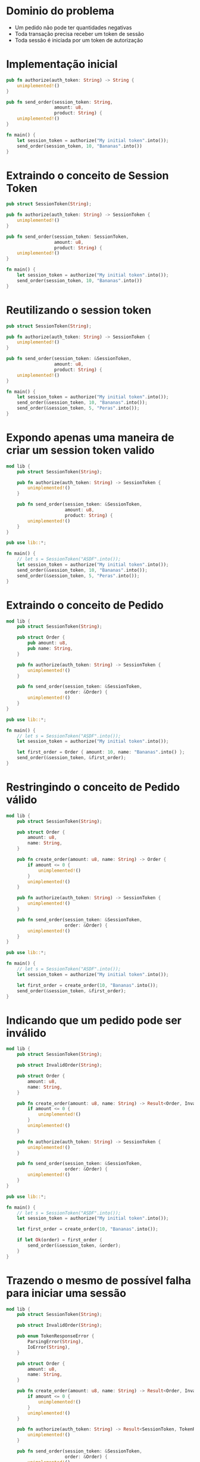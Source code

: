 * Dominio do problema

- Um pedido não pode ter quantidades negativas
- Toda transação precisa receber um token de sessão
- Toda sessão é iniciada por um token de autorização

* Implementação inicial

#+BEGIN_SRC rust
  pub fn authorize(auth_token: String) -> String {
      unimplemented!()
  }

  pub fn send_order(session_token: String,
                    amount: u8,
                    product: String) {
      unimplemented!()
  }

  fn main() {
      let session_token = authorize("My initial token".into());
      send_order(session_token, 10, "Bananas".into())
  }
#+END_SRC

* Extraindo o conceito de Session Token

#+BEGIN_SRC rust
pub struct SessionToken(String);

pub fn authorize(auth_token: String) -> SessionToken {
    unimplemented!()
}

pub fn send_order(session_token: SessionToken,
                  amount: u8,
                  product: String) {
    unimplemented!()
}

fn main() {
    let session_token = authorize("My initial token".into());
    send_order(session_token, 10, "Bananas".into())
}
#+END_SRC

* Reutilizando o session token

#+BEGIN_SRC rust
pub struct SessionToken(String);

pub fn authorize(auth_token: String) -> SessionToken {
    unimplemented!()
}

pub fn send_order(session_token: &SessionToken,
                  amount: u8,
                  product: String) {
    unimplemented!()
}

fn main() {
    let session_token = authorize("My initial token".into());
    send_order(&session_token, 10, "Bananas".into());
    send_order(&session_token, 5, "Peras".into());
}
#+END_SRC

* Expondo apenas uma maneira de criar um session token valido

#+BEGIN_SRC rust
mod lib {
    pub struct SessionToken(String);

    pub fn authorize(auth_token: String) -> SessionToken {
        unimplemented!()
    }

    pub fn send_order(session_token: &SessionToken,
                      amount: u8,
                      product: String) {
        unimplemented!()
    }
}

pub use lib::*;

fn main() {
    // let s = SessionToken("ASDF".into());
    let session_token = authorize("My initial token".into());
    send_order(&session_token, 10, "Bananas".into());
    send_order(&session_token, 5, "Peras".into());
}
#+END_SRC

* Extraindo o conceito de Pedido

#+BEGIN_SRC rust
mod lib {
    pub struct SessionToken(String);

    pub struct Order {
        pub amount: u8,
        pub name: String,
    }

    pub fn authorize(auth_token: String) -> SessionToken {
        unimplemented!()
    }

    pub fn send_order(session_token: &SessionToken,
                      order: &Order) {
        unimplemented!()
    }
}

pub use lib::*;

fn main() {
    // let s = SessionToken("ASDF".into());
    let session_token = authorize("My initial token".into());

    let first_order = Order { amount: 10, name: "Bananas".into() };
    send_order(&session_token, &first_order);
}
#+END_SRC

* Restringindo o conceito de Pedido válido

#+BEGIN_SRC rust
mod lib {
    pub struct SessionToken(String);

    pub struct Order {
        amount: u8,
        name: String,
    }

    pub fn create_order(amount: u8, name: String) -> Order {
        if amount <= 0 {
            unimplemented!()
        }
        unimplemented!()
    }

    pub fn authorize(auth_token: String) -> SessionToken {
        unimplemented!()
    }

    pub fn send_order(session_token: &SessionToken,
                      order: &Order) {
        unimplemented!()
    }
}

pub use lib::*;

fn main() {
    // let s = SessionToken("ASDF".into());
    let session_token = authorize("My initial token".into());

    let first_order = create_order(10, "Bananas".into());
    send_order(&session_token, &first_order);
}
#+END_SRC

* Indicando que um pedido pode ser inválido

#+BEGIN_SRC rust
mod lib {
    pub struct SessionToken(String);

    pub struct InvalidOrder(String);

    pub struct Order {
        amount: u8,
        name: String,
    }

    pub fn create_order(amount: u8, name: String) -> Result<Order, InvalidOrder> {
        if amount <= 0 {
            unimplemented!()
        }
        unimplemented!()
    }

    pub fn authorize(auth_token: String) -> SessionToken {
        unimplemented!()
    }

    pub fn send_order(session_token: &SessionToken,
                      order: &Order) {
        unimplemented!()
    }
}

pub use lib::*;

fn main() {
    // let s = SessionToken("ASDF".into());
    let session_token = authorize("My initial token".into());

    let first_order = create_order(10, "Bananas".into());

    if let Ok(order) = first_order {
        send_order(&session_token, &order);
    }
}
#+END_SRC

* Trazendo o mesmo de possível falha para iniciar uma sessão

#+BEGIN_SRC rust
mod lib {
    pub struct SessionToken(String);

    pub struct InvalidOrder(String);

    pub enum TokenResponseError {
        ParsingError(String),
        IoError(String),
    }

    pub struct Order {
        amount: u8,
        name: String,
    }

    pub fn create_order(amount: u8, name: String) -> Result<Order, InvalidOrder> {
        if amount <= 0 {
            unimplemented!()
        }
        unimplemented!()
    }

    pub fn authorize(auth_token: String) -> Result<SessionToken, TokenResponseError> {
        unimplemented!()
    }

    pub fn send_order(session_token: &SessionToken,
                      order: &Order) {
        unimplemented!()
    }
}

pub use lib::*;

fn main() {
    if let Ok(session_token) = authorize("My initial token".into()) {
        let first_order = create_order(10, "Bananas".into());

        if let Ok(order) = first_order {
            send_order(&session_token, &order);
        }
    }
}
#+END_SRC

* Invalidando uma ordem depois que ela é enviada

#+BEGIN_SRC rust
mod lib {
    pub struct SessionToken(String);

    pub struct InvalidOrder(String);

    pub enum TokenResponseError {
        ParsingError(String),
        IoError(String),
    }

    pub struct Order {
        amount: u8,
        name: String,
    }

    pub fn create_order(amount: u8, name: String) -> Result<Order, InvalidOrder> {
        if amount <= 0 {
            unimplemented!()
        }
        unimplemented!()
    }

    pub fn authorize(auth_token: String) -> Result<SessionToken, TokenResponseError> {
        unimplemented!()
    }

    pub fn send_order(session_token: &SessionToken,
                      order: Order) {
        unimplemented!()
    }
}

pub use lib::*;

fn main() {
    if let Ok(session_token) = authorize("My initial token".into()) {
        let first_order = create_order(10, "Bananas".into());

        if let Ok(order) = first_order {
            send_order(&session_token, order);
            // send_order(&session_token, order);
        }
    }
}
#+END_SRC

* Trazendo uma resposta sobre o resultado do Pedido

#+BEGIN_SRC rust
mod lib {
    pub struct SessionToken(String);

    pub struct InvalidOrder(String);

    pub enum ApiError {
        ParsingError(String),
        IoError(String),
    }

    pub struct Order {
        amount: u8,
        name: String,
    }

    pub struct OrderResponse {
        pub name: String,
        pub status: String,
        pub amount: u8,
    }

    pub fn create_order(amount: u8, name: String) -> Result<Order, InvalidOrder> {
        if amount <= 0 {
            unimplemented!()
        }
        unimplemented!()
    }

    pub fn authorize(auth_token: String) -> Result<SessionToken, ApiError> {
        unimplemented!()
    }

    pub fn send_order(session_token: &SessionToken,
                      order: Order) -> Result<OrderResponse, ApiError> {
        unimplemented!()
    }
}

pub use lib::*;

fn main() {
    if let Ok(session_token) = authorize("My initial token".into()) {
        let first_order = create_order(10, "Bananas".into());

        if let Ok(order) = first_order {
            send_order(&session_token, order);
            // send_order(&session_token, order);
        }
    }
}
#+END_SRC

* Definindo possíveis status de ordem

#+BEGIN_SRC rust
mod lib {
    pub struct SessionToken(String);

    pub struct InvalidOrder(String);

    pub enum ApiError {
        ParsingError(String),
        IoError(String),
    }

    pub struct Order {
        amount: u8,
        name: String,
    }

    pub struct OrderResponse {
        pub name: String,
        pub status: OrderStatus,
        pub amount: u8,
    }

    pub enum OrderStatus {
        Waiting,
        Shipping,
        Shipped,
        Delivered,
    }

    pub fn create_order(amount: u8, name: String) -> Result<Order, InvalidOrder> {
        if amount <= 0 {
            unimplemented!()
        }
        unimplemented!()
    }

    pub fn authorize(auth_token: String) -> Result<SessionToken, ApiError> {
        unimplemented!()
    }

    pub fn send_order(session_token: &SessionToken,
                      order: Order) -> Result<OrderResponse, ApiError> {
        unimplemented!()
    }
}

pub use lib::*;

fn main() {
    if let Ok(session_token) = authorize("My initial token".into()) {
        let first_order = create_order(10, "Bananas".into());

        if let Ok(order) = first_order {
            send_order(&session_token, order);
            // send_order(&session_token, order);
        }
    }
}
#+END_SRC

* Dando um nome mais bonito para nossas respostas da API

#+BEGIN_SRC rust
mod lib {
    pub struct SessionToken(String);

    pub struct InvalidOrder(String);

    pub enum ApiError {
        ParsingError(String),
        IoError(String),
    }

    pub struct Order {
        amount: u8,
        name: String,
    }

    pub struct OrderResponse {
        name: String,
        status: OrderStatus,
        amount: u8,
    }

    pub enum OrderStatus {
        Waiting,
        Shipping,
        Shipped,
        Delivered,
    }

    pub type ApiResponse<T> = Result<T, ApiError>;

    pub fn create_order(amount: u8, name: String) -> Result<Order, InvalidOrder> {
        if amount <= 0 {
            unimplemented!()
        }
        unimplemented!()
    }

    pub fn authorize(auth_token: String) -> ApiResponse<SessionToken> {
        unimplemented!()
    }

    pub fn send_order(session_token: &SessionToken,
                      order: Order) -> ApiResponse<OrderResponse> {
        unimplemented!()
    }
}

pub use lib::*;

fn main() {
    if let Ok(session_token) = authorize("My initial token".into()) {
        let first_order = create_order(10, "Bananas".into());

        if let Ok(order) = first_order {
            send_order(&session_token, order);
            // send_order(&session_token, order);
        }
    }
}
#+END_SRC
